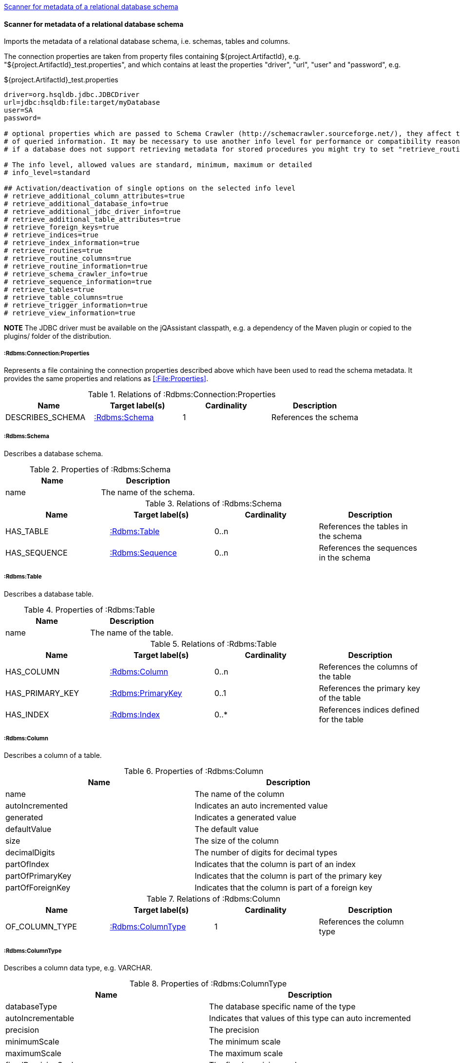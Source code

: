 <<SchemaScanner>>
[[SchemaScanner]]
==== Scanner for metadata of a relational database schema
Imports the metadata of a relational database schema, i.e. schemas, tables and columns.

The connection properties are taken from property files containing ${project.ArtifactId}, e.g. "${project.ArtifactId}_test.properties",
and which contains at least the properties "driver", "url", "user" and "password", e.g.

[source]
.${project.ArtifactId}_test.properties
----
driver=org.hsqldb.jdbc.JDBCDriver
url=jdbc:hsqldb:file:target/myDatabase
user=SA
password=

# optional properties which are passed to Schema Crawler (http://schemacrawler.sourceforge.net/), they affect the level
# of queried information. It may be necessary to use another info level for performance or compatibility reasons, e.g.
# if a database does not support retrieving metadata for stored procedures you might try to set "retrieve_routines=false"

# The info level, allowed values are standard, minimum, maximum or detailed
# info_level=standard

## Activation/deactivation of single options on the selected info level
# retrieve_additional_column_attributes=true
# retrieve_additional_database_info=true
# retrieve_additional_jdbc_driver_info=true
# retrieve_additional_table_attributes=true
# retrieve_foreign_keys=true
# retrieve_indices=true
# retrieve_index_information=true
# retrieve_routines=true
# retrieve_routine_columns=true
# retrieve_routine_information=true
# retrieve_schema_crawler_info=true
# retrieve_sequence_information=true
# retrieve_tables=true
# retrieve_table_columns=true
# retrieve_trigger_information=true
# retrieve_view_information=true
----

*NOTE* The JDBC driver must be available on the jQAssistant classpath, e.g. a dependency of the Maven plugin or copied to the plugins/ folder of the distribution.

[[:Rdbms:Connection:Properties]]
===== :Rdbms:Connection:Properties
Represents a file containing the connection properties described above which have been used to read the schema metadata. It provides the same
properties and relations as <<:File:Properties>>.

.Relations of :Rdbms:Connection:Properties
[options="header"]
|====
| Name             | Target label(s)   | Cardinality | Description
| DESCRIBES_SCHEMA | <<:Rdbms:Schema>> | 1           | References the schema
|====

[[:Rdbms:Schema]]
===== :Rdbms:Schema
Describes a database schema.

.Properties of :Rdbms:Schema
[options="header"]
|====
| Name | Description
| name | The name of the schema.
|====

.Relations of :Rdbms:Schema
[options="header"]
|====
| Name         | Target label(s)     | Cardinality | Description
| HAS_TABLE    | <<:Rdbms:Table>>    | 0..n        | References the tables in the schema
| HAS_SEQUENCE | <<:Rdbms:Sequence>> | 0..n        | References the sequences in the schema
|====

[[:Rdbms:Table]]
===== :Rdbms:Table
Describes a database table.

.Properties of :Rdbms:Table
[options="header"]
|====
| Name | Description
| name | The name of the table.
|====

.Relations of :Rdbms:Table
[options="header"]
|====
| Name            | Target label(s)       | Cardinality | Description
| HAS_COLUMN      | <<:Rdbms:Column>>     | 0..n        | References the columns of the table
| HAS_PRIMARY_KEY | <<:Rdbms:PrimaryKey>> | 0..1        | References the primary key of the table
| HAS_INDEX       | <<:Rdbms:Index>>      | 0..*        | References indices defined for the table
|====

[[:Rdbms:Column]]
===== :Rdbms:Column
Describes a column of a table.

.Properties of :Rdbms:Column
[options="header"]
|====
| Name             | Description
| name             | The name of the column
| autoIncremented  | Indicates an auto incremented value
| generated        | Indicates a generated value
| defaultValue     | The default value
| size             | The size of the column
| decimalDigits    | The number of digits for decimal types
| partOfIndex      | Indicates that the column is part of an index
| partOfPrimaryKey | Indicates that the column is part of the primary key
| partOfForeignKey | Indicates that the column is part of a foreign key
|====

.Relations of :Rdbms:Column
[options="header"]
|====
| Name           | Target label(s)       | Cardinality | Description
| OF_COLUMN_TYPE | <<:Rdbms:ColumnType>> | 1           | References the column type
|====

[[:Rdbms:ColumnType]]
===== :Rdbms:ColumnType
Describes a column data type, e.g. VARCHAR.

.Properties of :Rdbms:ColumnType
[options="header"]
|====
| Name                  | Description
| databaseType          | The database specific name of the type
| autoIncrementable     | Indicates that values of this type can auto incremented
| precision             | The precision
| minimumScale          | The minimum scale
| maximumScale          | The maximum scale
| fixedPrecisionScale   | The fixed precision scale
| numericPrecisionRadix | The numeric precision radix
| caseSensitive         | Indicates that the type is case sensitive
| unsigned              | Indicates that the type is unsigned
| userDefined           | Indicates that the type is user defined
|====


[[:Rdbms:PrimaryKey]]
===== :Rdbms:PrimaryKey
Describes a primary key of a table.

.Properties of :Rdbms:PrimaryKey
[options="header"]
|====
| Name | Description
| name | The name of the primary key.
|====

.Relations of :Rdbms:PrimaryKey
[options="header"]
|====
| Name                       | Target label(s)       | Cardinality | Description
| <<ON_PRIMARY_KEY_COLUMN>> | <<:Rdbms:ColumnType>> | 1           | References a primary key column
|====


[[ON_PRIMARY_KEY_COLUMN]]
===== ON_PRIMARY_KEY_COLUMN
Describes the properties of a column in a primary key.

.Properties of ON_PRIMARY_KEY_COLUMN
[options="header"]
|====
| Name                 | Description
| indexOrdinalPosition | The ordinal position of the column in the primary key.
| sortSequence         | The sort sequence, i.e. "ascending" or "descending".
|====


[[:Rdbms:Index]]
===== :Rdbms:Index
Describes an index defined for table.

.Properties of :Rdbms:Index
[options="header"]
|====
| Name        | Description
| name        | The name of the index.
| unique      | "true" if the index is unique.
| cardinality | The cardinality of the index.
| indexType   | The index type.
| pages       | The pages.
|====

.Relations of :Rdbms:Index
[options="header"]
|====
| Name                | Target label(s)       | Cardinality | Description
| <<ON_INDEX_COLUMN>> | <<:Rdbms:ColumnType>> | 1           | References an indexed column
|====


[[ON_INDEX_COLUMN]]
===== ON_INDEX_COLUMN
Describes the properties of a column used by an index.

.Properties of ON_INDEX_COLUMN
[options="header"]
|====
| Name                 | Description
| indexOrdinalPosition | The ordinal position of the column in the primary key.
| sortSequence         | The sort sequence, i.e. "ascending" or "descending".
|====


[[:Rdbms:ForeignKey]]
===== :Rdbms:ForeignKey
Describes a foreign key.

.Properties of :Rdbms:ForeignKey
[options="header"]
|====
| Name          | Description
| name          | The name of the foreign key
| deferrability | The deferrability
| deleteRule    | The delete rule, e.g. "cascade"
| updateRule    | The update rule
|====

.Relations of :Rdbms:ForeignKey
[options="header"]
|====
| Name                      | Target label(s)                | Cardinality | Description
| HAS_FOREIGN_KEY_REFERENCE | <<:Rdbms:ForeignKeyReference>> | 1..n        | The foreign key references
|====


[[:Rdbms:ForeignKeyReference]]
===== :Rdbms:ForeignKeyReference
Describes a foreign key reference, i.e. a pair consisting of a foreign key referencing a primary key.

.Relations of :Rdbms:ForeignKeyReference
[options="header"]
|====
| Name                    | Target label(s)   | Cardinality | Description
| FROM_FOREIGN_KEY_TABLE  | <<:Rdbms:Table>>  | 1           | The table containing the foreign key
| FROM_FOREIGN_KEY_COLUMN | <<:Rdbms:Column>> | 1           | The foreign key column
| TO_PRIMARY_KEY_TABLE    | <<:Rdbms:Table>>  | 1           | The table containing the primary key
| TO_PRIMARY_KEY_COLUMN   | <<:Rdbms:Column>> | 1           | The primary key column
|====


[[:Rdbms:Sequence]]
===== :Rdbms:Sequence
Describes a database sequence.

.Properties of :Rdbms:Sequence
[options="header"]
|====
| Name         | Description
| name         | The name of the sequence
| minimumValue | The minimum value
| maximumValue | The maximum value
| increment    | The increment
| cycle        | Indicates that the sequence restarts at the minimumValue if the the maximumValue has been reached.
|====

